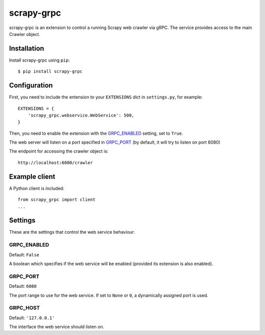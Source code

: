 ===========
scrapy-grpc
===========

scrapy-grpc is an extension to control a running Scrapy web crawler via
gRPC. The service provides access to the main Crawler object.


Installation
============

Install scrapy-grpc using ``pip``::

    $ pip install scrapy-grpc


Configuration
=============

First, you need to include the entension to your ``EXTENSIONS`` dict in
``settings.py``, for example::

    EXTENSIONS = {
        'scrapy_grpc.webservice.WebService': 500,
    }

Then, you need to enable the extension with the `GRPC_ENABLED`_ setting,
set to ``True``.

The web server will listen on a port specified in `GRPC_PORT`_
(by default, it will try to listen on port 6080)

The endpoint for accessing the crawler object is::

    http://localhost:6080/crawler


Example client
==============

A Python client is included::

    from scrapy_grpc import client
    ...

Settings
========

These are the settings that control the web service behaviour:

GRPC_ENABLED
------------

Default: ``False``

A boolean which specifies if the web service will be enabled (provided its
extension is also enabled).


GRPC_PORT
---------

Default: ``6080``

The port range to use for the web service. If set to ``None`` or ``0``, a
dynamically assigned port is used.

GRPC_HOST
---------

Default: ``'127.0.0.1'``

The interface the web service should listen on.

.. _gRPC: https://grpc.io
